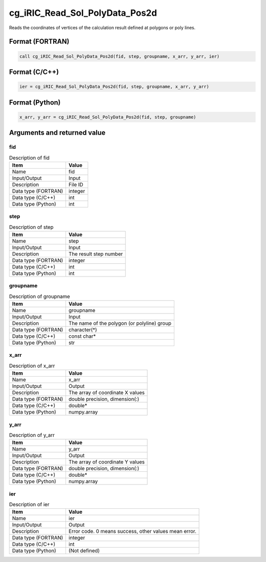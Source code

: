 .. _sec_ref_cg_iRIC_Read_Sol_PolyData_Pos2d:

cg_iRIC_Read_Sol_PolyData_Pos2d
===============================

Reads the coordinates of vertices of the calculation result defined at polygons or poly lines.

Format (FORTRAN)
-----------------

.. code-block:: fortran

   call cg_iRIC_Read_Sol_PolyData_Pos2d(fid, step, groupname, x_arr, y_arr, ier)

Format (C/C++)
-----------------

.. code-block:: c

   ier = cg_iRIC_Read_Sol_PolyData_Pos2d(fid, step, groupname, x_arr, y_arr)

Format (Python)
-----------------

.. code-block:: python

   x_arr, y_arr = cg_iRIC_Read_Sol_PolyData_Pos2d(fid, step, groupname)

Arguments and returned value
-------------------------------

fid
~~~

.. list-table:: Description of fid
   :header-rows: 1

   * - Item
     - Value
   * - Name
     - fid
   * - Input/Output
     - Input

   * - Description
     - File ID
   * - Data type (FORTRAN)
     - integer
   * - Data type (C/C++)
     - int
   * - Data type (Python)
     - int

step
~~~~

.. list-table:: Description of step
   :header-rows: 1

   * - Item
     - Value
   * - Name
     - step
   * - Input/Output
     - Input

   * - Description
     - The result step number
   * - Data type (FORTRAN)
     - integer
   * - Data type (C/C++)
     - int
   * - Data type (Python)
     - int

groupname
~~~~~~~~~

.. list-table:: Description of groupname
   :header-rows: 1

   * - Item
     - Value
   * - Name
     - groupname
   * - Input/Output
     - Input

   * - Description
     - The name of the polygon (or polyline) group
   * - Data type (FORTRAN)
     - character(*)
   * - Data type (C/C++)
     - const char*
   * - Data type (Python)
     - str

x_arr
~~~~~

.. list-table:: Description of x_arr
   :header-rows: 1

   * - Item
     - Value
   * - Name
     - x_arr
   * - Input/Output
     - Output

   * - Description
     - The array of coordinate X values
   * - Data type (FORTRAN)
     - double precision, dimension(:)
   * - Data type (C/C++)
     - double*
   * - Data type (Python)
     - numpy.array

y_arr
~~~~~

.. list-table:: Description of y_arr
   :header-rows: 1

   * - Item
     - Value
   * - Name
     - y_arr
   * - Input/Output
     - Output

   * - Description
     - The array of coordinate Y values
   * - Data type (FORTRAN)
     - double precision, dimension(:)
   * - Data type (C/C++)
     - double*
   * - Data type (Python)
     - numpy.array

ier
~~~

.. list-table:: Description of ier
   :header-rows: 1

   * - Item
     - Value
   * - Name
     - ier
   * - Input/Output
     - Output

   * - Description
     - Error code. 0 means success, other values mean error.
   * - Data type (FORTRAN)
     - integer
   * - Data type (C/C++)
     - int
   * - Data type (Python)
     - (Not defined)

